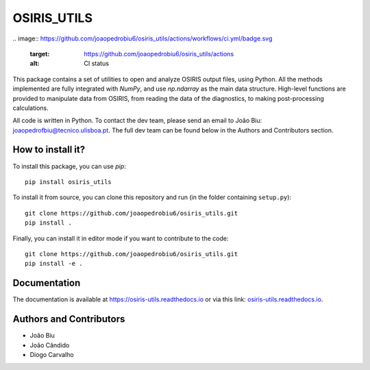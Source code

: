 OSIRIS_UTILS
============
|Pypi|
.. image:: https://github.com/joaopedrobiu6/osiris_utils/actions/workflows/ci.yml/badge.svg
   :target: https://github.com/joaopedrobiu6/osiris_utils/actions
   :alt: CI status
.. image:: https://codecov.io/gh/joaopedrobiu6/osiris_utils/branch/main/graph/badge.svg
   :target: https://codecov.io/gh/joaopedrobiu6/osiris_utils
   :alt: Coverage



This package contains a set of utilities to open and analyze OSIRIS output files, using Python. All the methods implemented are fully integrated with `NumPy`, and use `np.ndarray` as the main data structure.
High-level functions are provided to manipulate data from OSIRIS, from reading the data of the diagnostics, to making post-processing calculations.

All code is written in Python. To contact the dev team, please send an email to João Biu: `joaopedrofbiu@tecnico.ulisboa.pt <mailto:joaopedrofbiu@tecnico.ulisboa.pt>`_.
The full dev team can be found below in the Authors and Contributors section.

How to install it?
------------------

To install this package, you can use `pip`::

    pip install osiris_utils

To install it from source, you can clone this repository and run (in the folder containing ``setup.py``)::

    git clone https://github.com/joaopedrobiu6/osiris_utils.git
    pip install .

Finally, you can install it in editor mode if you want to contribute to the code::
    
    git clone https://github.com/joaopedrobiu6/osiris_utils.git
    pip install -e .

Documentation
-------------

The documentation is available at https://osiris-utils.readthedocs.io or via this link: `osiris-utils.readthedocs.io <https://osiris-utils.readthedocs.io>`_.

.. |Pypi| image:: https://img.shields.io/pypi/v/osiris-utils
    :target: https://pypi.org/project/osiris-utils/
    :alt: Pypi

.. _authors:

Authors and Contributors
------------------------

- João Biu
- João Cândido
- Diogo Carvalho
